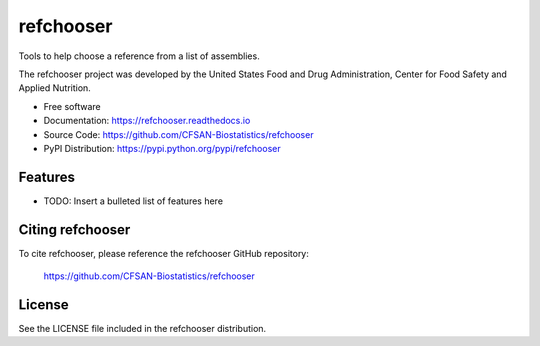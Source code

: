===============================
refchooser
===============================


.. Image showing the PyPI version badge - links to PyPI
.. image:: https://img.shields.io/pypi/v/refchooser.svg
        :target: https://pypi.python.org/pypi/refchooser

.. Image showing the Travis Continuous Integration test status, commented out for now
.. .. image:: https://img.shields.io/travis/CFSAN-Biostatistics/refchooser.svg
..        :target: https://travis-ci.org/CFSAN-Biostatistics/refchooser



Tools to help choose a reference from a list of assemblies.

The refchooser project was developed by the United States Food
and Drug Administration, Center for Food Safety and Applied Nutrition.

* Free software
* Documentation: https://refchooser.readthedocs.io
* Source Code: https://github.com/CFSAN-Biostatistics/refchooser
* PyPI Distribution: https://pypi.python.org/pypi/refchooser


Features
--------

* TODO: Insert a bulleted list of features here


Citing refchooser
--------------------------------------

To cite refchooser, please reference the refchooser GitHub repository:

    https://github.com/CFSAN-Biostatistics/refchooser


License
-------

See the LICENSE file included in the refchooser distribution.
